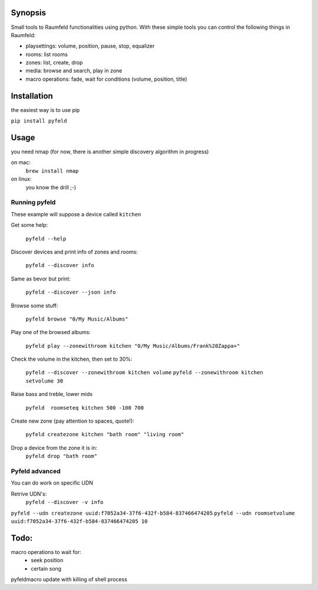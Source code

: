 
Synopsis
========

Small tools to Raumfeld functionalities using python.
With these simple tools you can control the following things in Raumfeld:

- playsettings: volume, position, pause, stop, equalizer
- rooms: list rooms 
- zones: list, create, drop
- media: browse and search, play in zone
- macro operations: fade, wait for conditions (volume, position, title)


Installation
============
the easiest way is to use pip

``pip install pyfeld``

Usage
=====
you need nmap (for now, there is another simple discovery algorithm in progress)

on mac:
	``brew install nmap``

on linux:
	you know the drill ;-)

Running pyfeld
--------------

These example will suppose a device called ``kitchen``

Get some help:

    ``pyfeld --help``

Discover devices and print info of zones and rooms:

    ``pyfeld --discover info``

Same as bevor but print:

    ``pyfeld --discover --json info``

Browse some stuff:

    ``pyfeld browse "0/My Music/Albums"``

Play one of the browsed albums:

    ``pyfeld play --zonewithroom kitchen "0/My Music/Albums/Frank%20Zappa+"``


Check the volume in the kitchen, then set to 30%:

    ``pyfeld --discover --zonewithroom kitchen volume``
    ``pyfeld --zonewithroom kitchen setvolume 30``

Raise bass and treble, lower mids

    ``pyfeld  roomseteq kitchen 500 -100 700``

Create new zone (pay attention to spaces, quote!):

    ``pyfeld createzone kitchen "bath room" "living room"``

Drop a device from the zone it is in:
    ``pyfeld drop "bath room"``

Pyfeld advanced
---------------

You can do work on specific UDN

Retrive UDN's:
    ``pyfeld --discover -v info``


``pyfeld --udn createzone uuid:f7052a34-37f6-432f-b584-837466474205``
``pyfeld --udn roomsetvolume uuid:f7052a34-37f6-432f-b584-837466474205 10``


Todo:
=====

macro operations to wait for:
 - seek position
 - certain song

pyfeldmacro update with killing of shell process



